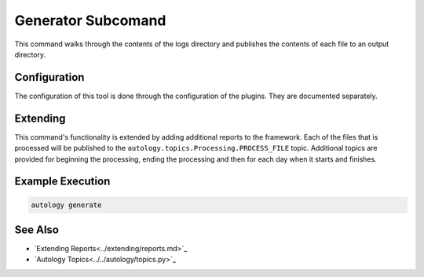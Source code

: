 Generator Subcomand
===================

This command walks through the contents of the logs directory and publishes the contents of each file to an output
directory.

Configuration
-------------

The configuration of this tool is done through the configuration of the plugins.  They are documented separately.

Extending
---------

This command's functionality is extended by adding additional reports to the framework.  Each of the files that is
processed will be published to the ``autology.topics.Processing.PROCESS_FILE`` topic.  Additional topics are provided
for beginning the processing, ending the processing and then for each day when it starts and finishes.

Example Execution
-----------------

.. code-block:: sh

  autology generate


See Also
--------

- `Extending Reports<../extending/reports.md>`_
- `Autology Topics<../../autology/topics.py>`_
